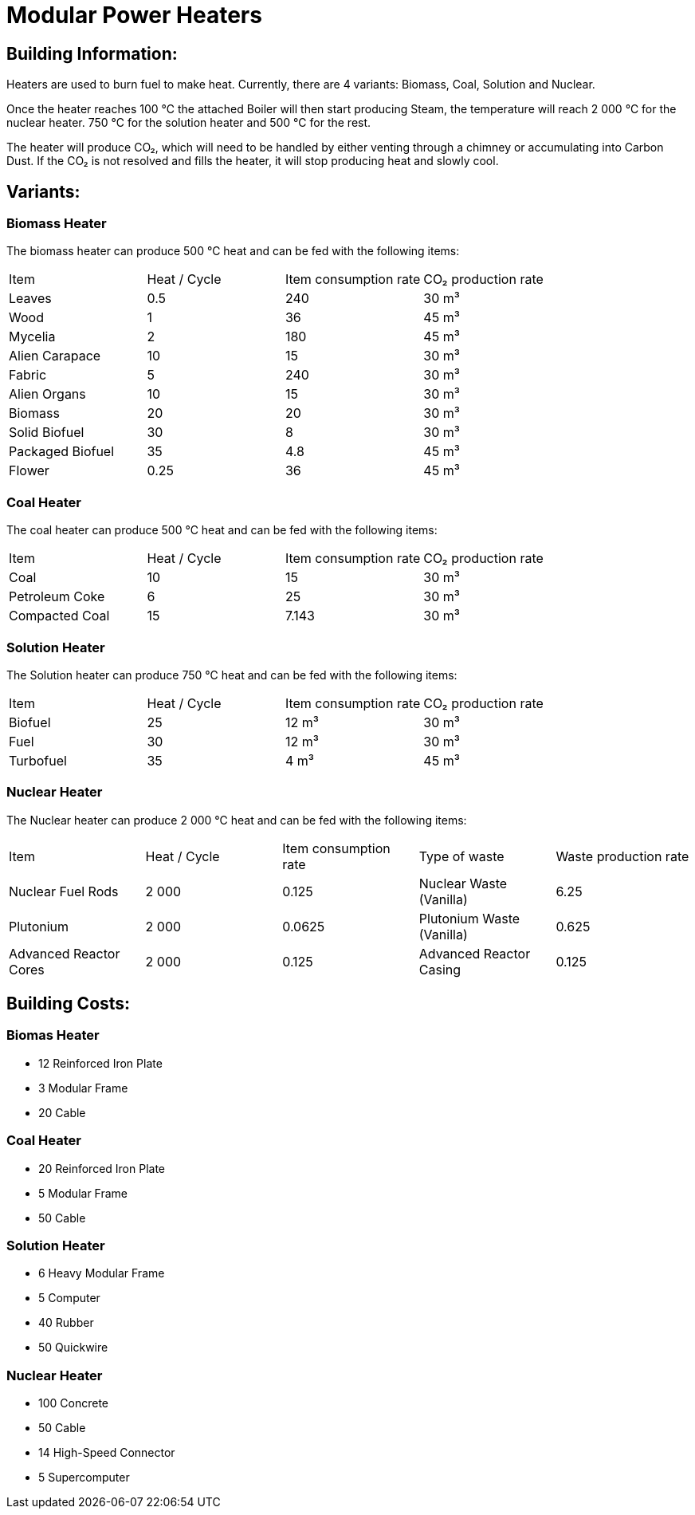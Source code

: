 = Modular Power Heaters

== Building Information:
Heaters are used to burn fuel to make heat. Currently, there are 4 variants: Biomass, Coal, Solution and Nuclear.

Once the heater reaches 100{nbsp}℃ the attached Boiler will then start producing Steam, the temperature will reach 2{nbsp}000{nbsp}℃ for the nuclear heater. 750{nbsp}℃ for the solution heater and 500{nbsp}℃ for the rest.

The heater will produce CO₂, which will need to be handled by either venting through a chimney or accumulating into Carbon Dust. If the CO₂ is not resolved and fills the heater, it will stop producing heat and slowly cool.

== Variants:

=== Biomass Heater
The biomass heater can produce 500{nbsp}℃ heat and can be fed with the following items:

|===
| Item   | Heat / Cycle | Item consumption rate | CO₂ production rate
| Leaves|0.5|240|30{nbsp}m³
| Wood|1|36|45{nbsp}m³
| Mycelia|2|180|45{nbsp}m³
| Alien Carapace|10|15|30{nbsp}m³
| Fabric|5|240|30{nbsp}m³
| Alien Organs|10|15|30{nbsp}m³
| Biomass|20|20|30{nbsp}m³
| Solid Biofuel|30|8|30{nbsp}m³
| Packaged Biofuel|35|4.8|45{nbsp}m³
| Flower|0.25|36|45{nbsp}m³
|===

=== Coal Heater
The coal heater can produce 500{nbsp}℃ heat and can be fed with the following items:

|===
| Item   | Heat / Cycle | Item consumption rate | CO₂ production rate
|Coal|10|15|30{nbsp}m³
|Petroleum Coke|6|25|30{nbsp}m³
|Compacted Coal|15|7.143|30{nbsp}m³
|===

=== Solution Heater
The Solution heater can produce 750{nbsp}℃ heat and can be fed with the following items:
|===
| Item   | Heat / Cycle | Item consumption rate | CO₂ production rate
| Biofuel|25|12{nbsp}m³|30{nbsp}m³
| Fuel|30|12{nbsp}m³|30{nbsp}m³
| Turbofuel|35|4{nbsp}m³|45{nbsp}m³
|===

=== Nuclear Heater
The Nuclear heater can produce 2{nbsp}000{nbsp}℃ heat and can be fed with the following items:

|===
| Item   | Heat / Cycle | Item consumption rate | Type of waste | Waste production rate
| Nuclear Fuel Rods|2{nbsp}000|0.125|Nuclear Waste (Vanilla)| 6.25
| Plutonium|2{nbsp}000|0.0625|Plutonium Waste (Vanilla)| 0.625
| Advanced Reactor Cores|2{nbsp}000|0.125|Advanced Reactor Casing| 0.125
|===

== Building Costs:

=== Biomas Heater
* 12 Reinforced Iron Plate
* 3  Modular Frame
* 20 Cable

=== Coal Heater
* 20 Reinforced Iron Plate
* 5  Modular Frame
* 50 Cable

=== Solution Heater
* 6  Heavy Modular Frame
* 5  Computer
* 40 Rubber
* 50 Quickwire

=== Nuclear Heater
* 100 Concrete
* 50  Cable
* 14  High-Speed Connector
* 5   Supercomputer
